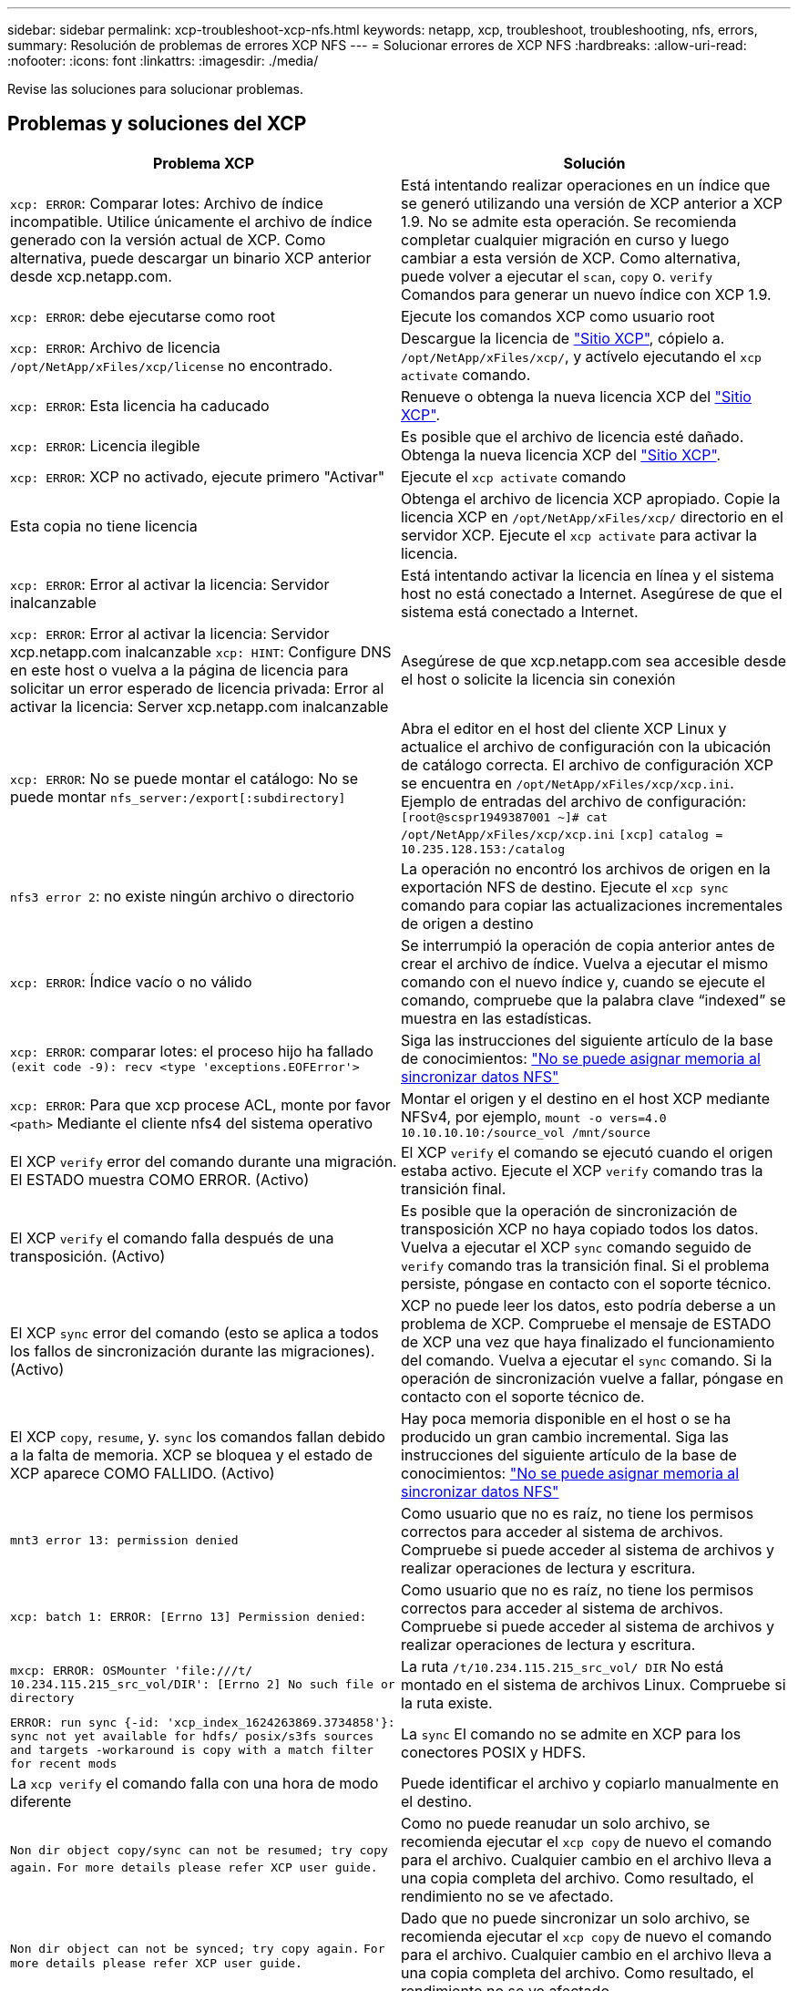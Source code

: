 ---
sidebar: sidebar 
permalink: xcp-troubleshoot-xcp-nfs.html 
keywords: netapp, xcp, troubleshoot, troubleshooting, nfs, errors, 
summary: Resolución de problemas de errores XCP NFS 
---
= Solucionar errores de XCP NFS
:hardbreaks:
:allow-uri-read: 
:nofooter: 
:icons: font
:linkattrs: 
:imagesdir: ./media/


[role="lead"]
Revise las soluciones para solucionar problemas.



== Problemas y soluciones del XCP

|===
| Problema XCP | Solución 


| `xcp: ERROR`: Comparar lotes: Archivo de índice incompatible. Utilice únicamente el archivo de índice generado con la versión actual de XCP. Como alternativa, puede descargar un binario XCP anterior desde xcp.netapp.com. | Está intentando realizar operaciones en un índice que se generó utilizando una versión de XCP anterior a XCP 1.9. No se admite esta operación. Se recomienda completar cualquier migración en curso y luego cambiar a esta versión de XCP. Como alternativa, puede volver a ejecutar el `scan`, `copy` o. `verify` Comandos para generar un nuevo índice con XCP 1.9. 


| `xcp: ERROR`: debe ejecutarse como root | Ejecute los comandos XCP como usuario root 


| `xcp: ERROR`: Archivo de licencia `/opt/NetApp/xFiles/xcp/license` no encontrado. | Descargue la licencia de link:https://xcp.netapp.com/["Sitio XCP"^], cópielo a. `/opt/NetApp/xFiles/xcp/`, y actívelo ejecutando el `xcp activate` comando. 


| `xcp: ERROR`: Esta licencia ha caducado | Renueve o obtenga la nueva licencia XCP del link:https://xcp.netapp.com/["Sitio XCP"^]. 


| `xcp: ERROR`: Licencia ilegible | Es posible que el archivo de licencia esté dañado. Obtenga la nueva licencia XCP del link:https://xcp.netapp.com/["Sitio XCP"^]. 


| `xcp: ERROR`: XCP no activado, ejecute primero "Activar" | Ejecute el `xcp activate` comando 


| Esta copia no tiene licencia | Obtenga el archivo de licencia XCP apropiado. Copie la licencia XCP en `/opt/NetApp/xFiles/xcp/` directorio en el servidor XCP. Ejecute el `xcp activate` para activar la licencia. 


| `xcp: ERROR`: Error al activar la licencia: Servidor inalcanzable | Está intentando activar la licencia en línea y el sistema host no está conectado a Internet. Asegúrese de que el sistema está conectado a Internet. 


| `xcp: ERROR`: Error al activar la licencia: Servidor xcp.netapp.com inalcanzable
`xcp: HINT`: Configure DNS en este host o vuelva a la página de licencia para solicitar un error esperado de licencia privada: Error al activar la licencia: Server xcp.netapp.com inalcanzable | Asegúrese de que xcp.netapp.com sea accesible desde el host o solicite la licencia sin conexión 


| `xcp: ERROR`: No se puede montar el catálogo: No se puede montar `nfs_server:/export[:subdirectory]` | Abra el editor en el host del cliente XCP Linux y actualice el archivo de configuración con la ubicación de catálogo correcta. El archivo de configuración XCP se encuentra en `/opt/NetApp/xFiles/xcp/xcp.ini`. Ejemplo de entradas del archivo de configuración:
`[root@scspr1949387001 ~]# cat /opt/NetApp/xFiles/xcp/xcp.ini`
`[xcp]`
`catalog = 10.235.128.153:/catalog` 


| `nfs3 error 2`: no existe ningún archivo o directorio | La operación no encontró los archivos de origen en la exportación NFS de destino. Ejecute el `xcp sync` comando para copiar las actualizaciones incrementales de origen a destino 


| `xcp: ERROR`: Índice vacío o no válido | Se interrumpió la operación de copia anterior antes de crear el archivo de índice. Vuelva a ejecutar el mismo comando con el nuevo índice y, cuando se ejecute el comando, compruebe que la palabra clave “indexed” se muestra en las estadísticas. 


| `xcp: ERROR`: comparar lotes: el proceso hijo ha fallado `(exit code -9): recv <type 'exceptions.EOFError'>` | Siga las instrucciones del siguiente artículo de la base de conocimientos: link:https://kb.netapp.com/Advice_and_Troubleshooting/Data_Storage_Software/NetApp_XCP/XCP:_ERROR:_Cannot_allocate_memory_-_when_syncing_NFS_data["No se puede asignar memoria al sincronizar datos NFS"^] 


| `xcp: ERROR`: Para que xcp procese ACL, monte por favor `<path>` Mediante el cliente nfs4 del sistema operativo | Montar el origen y el destino en el host XCP mediante NFSv4, por ejemplo, `mount -o vers=4.0 10.10.10.10:/source_vol /mnt/source` 


| El XCP `verify` error del comando durante una migración. El ESTADO muestra COMO ERROR. (Activo) | El XCP `verify` el comando se ejecutó cuando el origen estaba activo. Ejecute el XCP `verify` comando tras la transición final. 


| El XCP `verify` el comando falla después de una transposición. (Activo) | Es posible que la operación de sincronización de transposición XCP no haya copiado todos los datos. Vuelva a ejecutar el XCP `sync` comando seguido de `verify` comando tras la transición final. Si el problema persiste, póngase en contacto con el soporte técnico. 


| El XCP `sync` error del comando (esto se aplica a todos los fallos de sincronización durante las migraciones). (Activo) | XCP no puede leer los datos, esto podría deberse a un problema de XCP. Compruebe el mensaje de ESTADO de XCP una vez que haya finalizado el funcionamiento del comando. Vuelva a ejecutar el `sync` comando. Si la operación de sincronización vuelve a fallar, póngase en contacto con el soporte técnico de. 


| El XCP `copy`, `resume`, y. `sync` los comandos fallan debido a la falta de memoria. XCP se bloquea y el estado de XCP aparece COMO FALLIDO. (Activo) | Hay poca memoria disponible en el host o se ha producido un gran cambio incremental. Siga las instrucciones del siguiente artículo de la base de conocimientos: link:https://kb.netapp.com/Advice_and_Troubleshooting/Data_Storage_Software/NetApp_XCP/XCP:_ERROR:_Cannot_allocate_memory_-_when_syncing_NFS_data["No se puede asignar memoria al sincronizar datos NFS"^] 


| `mnt3 error 13: permission denied` | Como usuario que no es raíz, no tiene los permisos correctos para acceder al sistema de archivos. Compruebe si puede acceder al sistema de archivos y realizar operaciones de lectura y escritura. 


| `xcp: batch 1: ERROR: [Errno 13] Permission denied:` | Como usuario que no es raíz, no tiene los permisos correctos para acceder al sistema de archivos. Compruebe si puede acceder al sistema de archivos y realizar operaciones de lectura y escritura. 


| `mxcp: ERROR: OSMounter 'file:///t/ 10.234.115.215_src_vol/DIR': [Errno 2] No such file or directory` | La ruta `/t/10.234.115.215_src_vol/ DIR` No está montado en el sistema de archivos Linux. Compruebe si la ruta existe. 


| `ERROR: run sync {-id: 'xcp_index_1624263869.3734858'}: sync not yet available for hdfs/ posix/s3fs sources and targets -workaround is copy with a match filter for recent mods` | La `sync` El comando no se admite en XCP para los conectores POSIX y HDFS. 


| La `xcp verify` el comando falla con una hora de modo diferente | Puede identificar el archivo y copiarlo manualmente en el destino. 


| `Non dir object copy/sync can not be resumed; try copy again.`
`For more details please refer XCP user guide.` | Como no puede reanudar un solo archivo, se recomienda ejecutar el `xcp copy` de nuevo el comando para el archivo. Cualquier cambio en el archivo lleva a una copia completa del archivo. Como resultado, el rendimiento no se ve afectado. 


| `Non dir object can not be synced; try copy again.`
`For more details please refer XCP user guide.` | Dado que no puede sincronizar un solo archivo, se recomienda ejecutar el `xcp copy` de nuevo el comando para el archivo. Cualquier cambio en el archivo lleva a una copia completa del archivo. Como resultado, el rendimiento no se ve afectado. 


| `xcp: ERROR: batch 4: Could not connect to node:` | Compruebe que el nodo proporcionado en el `—nodes` se puede acceder al parámetro. Intente conectarse utilizando Secure Shell (SSH) desde el nodo maestro 


| `[Error 13] permission denied` | Compruebe si tiene permiso para escribir en el volumen de destino. 


| `xcp: ERROR: batch 2: child process failed (exit code -6): recv <type 'exceptions.EOFError'>:` | Aumente la memoria del sistema y vuelva a ejecutar la prueba. 


| `xcp:ERROR: invalid path 'IP:/users009/user1/2022-07-01_04:36:52_1489367` | Si hay uno o más puntos en el nombre de ruta de acceso compartido del servidor NFS, utilice dos puntos (:) en lugar de un solo punto (:) para separar la IP del servidor NFS y la ruta de acceso compartida del servidor NFS. 


| El volumen SnapLock no conserva los archivos WORM después de un `xcp copy` funcionamiento.  a| 
XCP copia correctamente los ARCHIVOS WORM al volumen, pero el volumen SnapLock no conserva los archivos.

. Ejecute el `xcp copy` operación desde el volumen de origen al de destino:
`xcp copy src_server:/src_export dst_server:/dst_export`
. Utilice la `xcp chmod` comando para cambiar los permisos de archivo en el volumen de destino a *readonly*:
`xcp chmod -mode  a-w  dst_server:/dst_export`


Una vez finalizados los pasos anteriores, el volumen SnapLock comienza a conservar los archivos copiados.


NOTE: El tiempo de retención de un volumen SnapLock se rige por la política de retención predeterminada del volumen. Compruebe la configuración de retención de volúmenes antes de iniciar la migración: link:https://docs.netapp.com/us-en/ontap/snaplock/set-retention-period-task.html["Establezca el tiempo de retención"^]

|===


== Volcado de registro

Si tiene algún problema con un comando o un trabajo XCP, el `logdump` el comando permite volcar los archivos de registro relacionados con el problema en un `.zip` Archivo que se puede enviar a NetApp para su depuración. La `logdump` El comando filtra los registros según el ID de migración o el ID de trabajo y vuelca esos registros en un `.zip` en el directorio actual. La `.zip` El archivo tiene el mismo nombre que la migración o el ID de trabajo que se utiliza con el comando.

*ejemplo*

[listing]
----
xcp logdump -j <job id>
xcp logdump -m <migration id>
----

NOTE: Después de la migración, si utiliza `XCP_CONFIG_DIR` o. `XCP_LOG_DIR` variables de entorno para anular la ubicación predeterminada de la configuración o la ubicación del registro, el `logdump` Se produce un error en el comando cuando se usa con un ID de tarea o migración anterior. Para evitarlo, utilice la misma ruta de registro hasta que finalice la migración.

